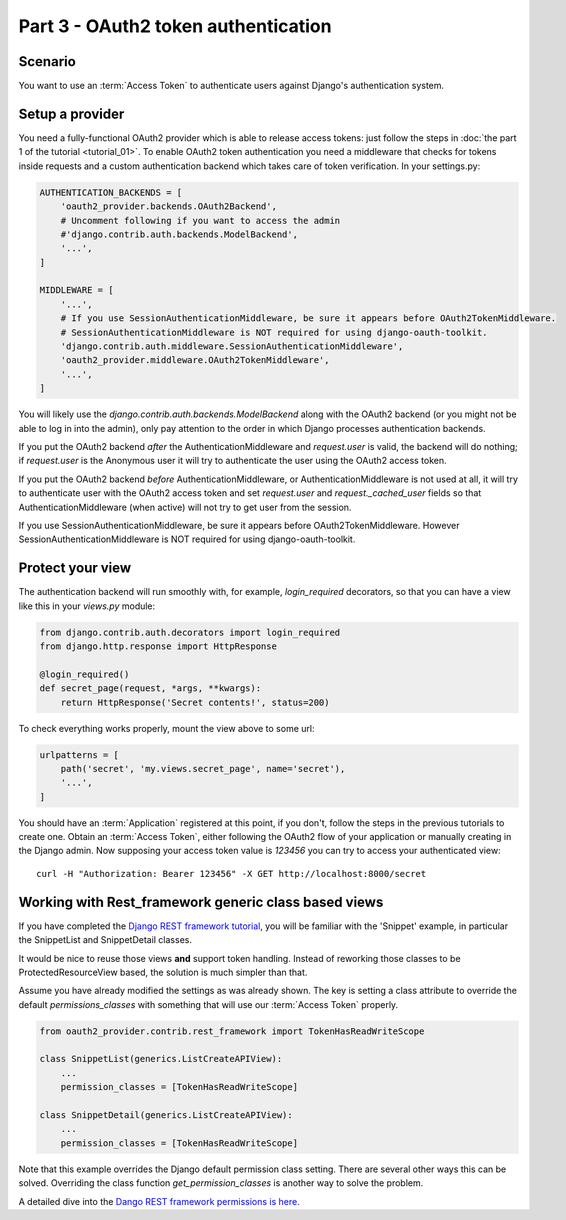 Part 3 - OAuth2 token authentication
====================================

Scenario
--------
You want to use an :term:`Access Token` to authenticate users against Django's authentication
system.

Setup a provider
----------------
You need a fully-functional OAuth2 provider which is able to release access tokens: just follow
the steps in :doc:`the part 1 of the tutorial <tutorial_01>`. To enable OAuth2 token authentication
you need a middleware that checks for tokens inside requests and a custom authentication backend
which takes care of token verification. In your settings.py:

.. code-block:: python

    AUTHENTICATION_BACKENDS = [
        'oauth2_provider.backends.OAuth2Backend',
        # Uncomment following if you want to access the admin
        #'django.contrib.auth.backends.ModelBackend',
        '...',
    ]

    MIDDLEWARE = [
        '...',
        # If you use SessionAuthenticationMiddleware, be sure it appears before OAuth2TokenMiddleware.
        # SessionAuthenticationMiddleware is NOT required for using django-oauth-toolkit.
        'django.contrib.auth.middleware.SessionAuthenticationMiddleware',
        'oauth2_provider.middleware.OAuth2TokenMiddleware',
        '...',
    ]

You will likely use the `django.contrib.auth.backends.ModelBackend` along with the OAuth2 backend
(or you might not be able to log in into the admin), only pay attention to the order in which
Django processes authentication backends.

If you put the OAuth2 backend *after* the AuthenticationMiddleware and `request.user` is valid,
the backend will do nothing; if `request.user` is the Anonymous user it will try to authenticate
the user using the OAuth2 access token.

If you put the OAuth2 backend *before* AuthenticationMiddleware, or AuthenticationMiddleware is
not used at all, it will try to authenticate user with the OAuth2 access token and set
`request.user` and `request._cached_user` fields so that AuthenticationMiddleware (when active)
will not try to get user from the session.

If you use SessionAuthenticationMiddleware, be sure it appears before OAuth2TokenMiddleware.
However SessionAuthenticationMiddleware is NOT required for using django-oauth-toolkit.

Protect your view
-----------------
The authentication backend will run smoothly with, for example, `login_required` decorators, so
that you can have a view like this in your `views.py` module:

.. code-block:: python

    from django.contrib.auth.decorators import login_required
    from django.http.response import HttpResponse

    @login_required()
    def secret_page(request, *args, **kwargs):
        return HttpResponse('Secret contents!', status=200)

To check everything works properly, mount the view above to some url:

.. code-block:: python

    urlpatterns = [
        path('secret', 'my.views.secret_page', name='secret'),
        '...',
    ]

You should have an :term:`Application` registered at this point, if you don't, follow the steps in
the previous tutorials to create one. Obtain an :term:`Access Token`, either following the OAuth2
flow of your application or manually creating in the Django admin.
Now supposing your access token value is `123456` you can try to access your authenticated view:

::

    curl -H "Authorization: Bearer 123456" -X GET http://localhost:8000/secret

Working with Rest_framework generic class based views
-----------------------------------------------------

If you have completed the `Django REST framework tutorial
<https://www.django-rest-framework.org/tutorial/3-class-based-views/#using-generic-class-based-views>`_,
you will be familiar with the 'Snippet' example, in particular the SnippetList and SnippetDetail classes.

It would be nice to reuse those views **and** support token handling. Instead of reworking
those classes to be ProtectedResourceView based, the solution is much simpler than that.

Assume you have already modified the settings as was already shown.
The key is setting a class attribute to override the default *permissions_classes* with something that will use our :term:`Access Token` properly.

.. code-block:: python

    from oauth2_provider.contrib.rest_framework import TokenHasReadWriteScope

    class SnippetList(generics.ListCreateAPIView):
        ...
        permission_classes = [TokenHasReadWriteScope]

    class SnippetDetail(generics.ListCreateAPIView):
        ...
        permission_classes = [TokenHasReadWriteScope]

Note that this example overrides the Django default permission class setting. There are several other
ways this can be solved. Overriding the class function *get_permission_classes* is another way
to solve the problem.

A detailed dive into the `Dango REST framework permissions is here. <https://www.django-rest-framework.org/api-guide/permissions/>`_

